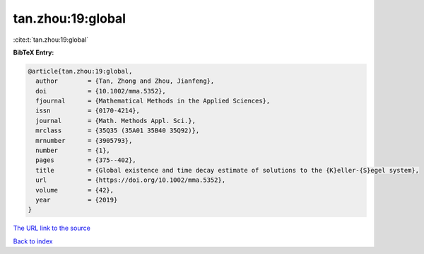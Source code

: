 tan.zhou:19:global
==================

:cite:t:`tan.zhou:19:global`

**BibTeX Entry:**

.. code-block:: bibtex

   @article{tan.zhou:19:global,
     author        = {Tan, Zhong and Zhou, Jianfeng},
     doi           = {10.1002/mma.5352},
     fjournal      = {Mathematical Methods in the Applied Sciences},
     issn          = {0170-4214},
     journal       = {Math. Methods Appl. Sci.},
     mrclass       = {35Q35 (35A01 35B40 35Q92)},
     mrnumber      = {3905793},
     number        = {1},
     pages         = {375--402},
     title         = {Global existence and time decay estimate of solutions to the {K}eller-{S}egel system},
     url           = {https://doi.org/10.1002/mma.5352},
     volume        = {42},
     year          = {2019}
   }

`The URL link to the source <https://doi.org/10.1002/mma.5352>`__


`Back to index <../By-Cite-Keys.html>`__
